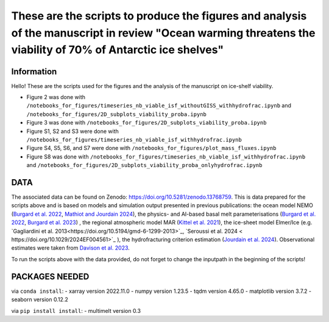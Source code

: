 These are the scripts to produce the figures and analysis of the manuscript in review "Ocean warming threatens the viability of 70% of Antarctic ice shelves"
=============================================================================================================================================================


Information
-----------

Hello! These are the scripts used for the figures and the analysis of the manuscript on ice-shelf viability.

- Figure 2 was done with ``/notebooks_for_figures/timeseries_nb_viable_isf_withoutGISS_withhydrofrac.ipynb`` and ``/notebooks_for_figures/2D_subplots_viability_proba.ipynb``
- Figure 3 was done with ``/notebooks_for_figures/2D_subplots_viability_proba.ipynb``
- Figure S1, S2 and S3 were done with ``/notebooks_for_figures/timeseries_nb_viable_isf_withhydrofrac.ipynb``
- Figure S4, S5, S6, and S7 were done with ``/notebooks_for_figures/plot_mass_fluxes.ipynb``
- Figure S8 was done with ``/notebooks_for_figures/timeseries_nb_viable_isf_withhydrofrac.ipynb`` and ``/notebooks_for_figures/2D_subplots_viability_proba_onlyhydrofrac.ipynb``


DATA
----

The associated data can be found on Zenodo: https://doi.org/10.5281/zenodo.13768759.
This is data prepared for the scripts above and is based on models and simulation output presented in previous publications: the ocean model NEMO (`Burgard et al. 2022 <https://doi.org/10.5194/tc-16-4931-2022>`_, `Mathiot and Jourdain 2024 <https://doi.org/10.5194/os-19-1595-2023>`_), the physics- and AI-based basal melt parameterisations (`Burgard et al. 2022 <https://doi.org/10.5194/tc-16-4931-2022>`_, `Burgard et al. 2023 <https://doi.org/10.1029/2023MS003829>`_) , the regional atmospheric model MAR (`Kittel et al. 2021 <https://doi.org/10.5194/tc-15-1215-2021>`_), the ice-sheet model Elmer/Ice (e.g. `Gagliardini et al. 2013<https://doi.org/10.5194/gmd-6-1299-2013>`_, `Seroussi et al. 2024 < https://doi.org/10.1029/2024EF004561>`_ ), the hydrofracturing criterion estimation (`Jourdain et al. 2024 <https://doi.org/10.5194/egusphere-2024-58>`_). Observational estimates were taken from `Davison et al. 2023 <https://doi.org/10.1126/sciadv.adi0186>`_.

To run the scripts above with the data provided, do not forget to change the inputpath in the beginning of the scripts!


PACKAGES NEEDED
---------------

via ``conda install``:
- xarray version 2022.11.0
- numpy version 1.23.5
- tqdm version 4.65.0
- matplotlib version 3.7.2
- seaborn version 0.12.2

via ``pip install install``:
- multimelt version 0.3